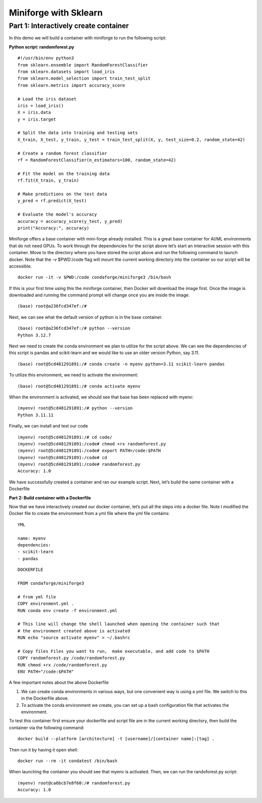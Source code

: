 Miniforge with Sklearn
======================

Part 1: Interactively create container 
--------------------------------------

In this demo we will build a container with miniforge to run the following script:

**Python script: randomforest.py**

::

    #!/usr/bin/env python3
    from sklearn.ensemble import RandomForestClassifier
    from sklearn.datasets import load_iris
    from sklearn.model_selection import train_test_split
    from sklearn.metrics import accuracy_score

    # Load the iris dataset
    iris = load_iris()
    X = iris.data
    y = iris.target

    # Split the data into training and testing sets
    X_train, X_test, y_train, y_test = train_test_split(X, y, test_size=0.2, random_state=42)

    # Create a random forest classifier
    rf = RandomForestClassifier(n_estimators=100, random_state=42)

    # Fit the model on the training data
    rf.fit(X_train, y_train)

    # Make predictions on the test data
    y_pred = rf.predict(X_test)

    # Evaluate the model's accuracy
    accuracy = accuracy_score(y_test, y_pred)
    print("Accuracy:", accuracy)


Miniforge offers a base container with mini-forge already installed.  This is a great base container for AI/ML environments that do not need GPUs.  To work through the dependencies for the script above let’s start an interactive session with this container.  Move to the directory where you have stored the script above and run the following command to launch docker.  Note that the -v $PWD:/code flag will mount the current working directory into the container so our script will be accessible.

::

    docker run -it -v $PWD:/code condaforge/miniforge3 /bin/bash

If this is your first time using this the miniforge container, then Docker will download the image first. Once the image is downloaded and running the command prompt will change once you are inside the image. 

::

    (base) root@a236fcd347ef:/#

Next, we can see what the default version of python is in the base container.

::

    (base) root@a236fcd347ef:/# python --version
    Python 3.12.7

Next we need to create the conda environment we plan to utilize for the script above.  We can see the dependencies of this script is pandas and scikit-learn and we would like to use an older version Python, say 3.11. 

::

    (base) root@5cd481291891:/# conda create -n myenv python=3.11 scikit-learn pandas

To utilize this environment, we need to activate the environment:

::

    (base) root@5cd481291891:/# conda activate myenv

When the environment is activated, we should see that base has been replaced with myenv:

::

    (myenv) root@5cd481291891:/# python --version
    Python 3.11.11  

Finally, we can install and test our code 

::

    (myenv) root@5cd481291891:/# cd code/ 
    (myenv) root@5cd481291891:/code# chmod +rx randomforest.py 
    (myenv) root@5cd481291891:/code# export PATH=/code:$PATH
    (myenv) root@5cd481291891:/code# cd
    (myenv) root@5cd481291891:/code# randomforest.py
    Accuracy: 1.0

We have successfully created a container and ran our example script.  Next, let’s build the same container with a Dockerfile 

**Part 2: Build container with a Dockerfile**

Now that we have interactively created our docker container, let’s put all the steps into a docker file.  Note I modified the Docker file to create the environment from a yml file where the yml file contains:

::

    YML

    name: myenv
    dependencies:
    - scikit-learn
    - pandas 


::

    DOCKERFILE

    FROM condaforge/miniforge3

    # from yml file
    COPY environment.yml .
    RUN conda env create -f environment.yml

    # This line will change the shell launched when opening the container such that
    # the environment created above is activated  
    RUN echo "source activate myenv" > ~/.bashrc

    # Copy files Files you want to run,  make executable, and add code to $PATH
    COPY randomforest.py /code/randomforest.py
    RUN chmod +rx /code/randomforest.py
    ENV PATH="/code:$PATH"


A few important notes about the above Dockerfile

1. We can create conda environments in various ways, but one convenient way is using a yml file.  We switch to this in the Dockerfile above. 
2. To activate the conda environment we create, you can set up a bash configuration file that activates the environment.  

To test this container first ensure your dockerfile and script file are in the current working directory, then build the container via the following command: 

::
    
    docker build --platform [architecture] -t [username]/[container name]:[tag] . 

Then run it by having it open shell:

::
    
    docker run --rm -it condatest /bin/bash

When launching the container you should see that myenv is activated. Then, we can run the randoforest.py script:

::
    
    (myenv) root@ca6bcb7e8f60:/# randomforest.py
    Accuracy: 1.0
